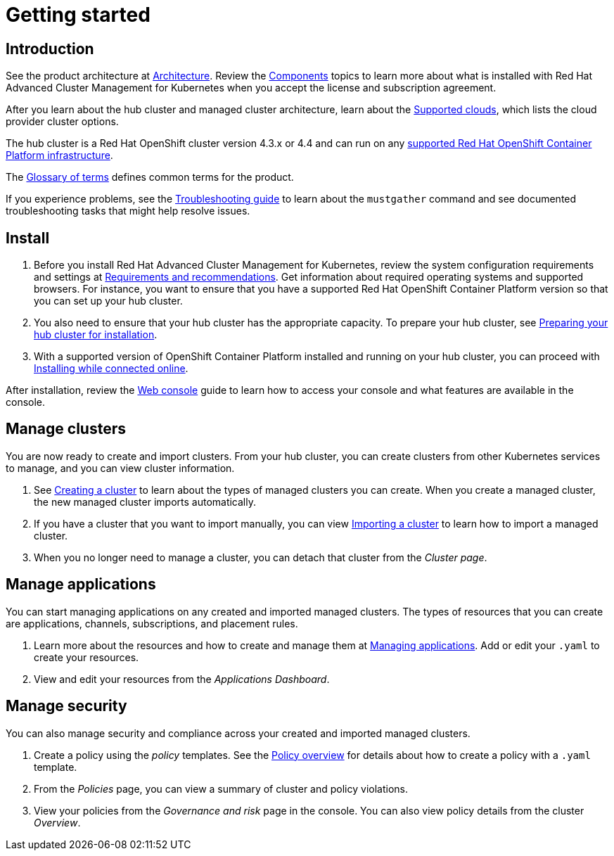 [#getting-started]
= Getting started

[#introduction]
== Introduction

See the product architecture at xref:../about/architecture.adoc#multicluster-architecture[Architecture]. Review the xref:../about/components.adoc#components[Components] topics to learn more about what is installed with Red Hat Advanced Cluster Management for Kubernetes when you accept the license and subscription agreement.

After you learn about the hub cluster and managed cluster architecture, learn about the link:../manage_cluster/supported-clouds.adoc#supported-clouds[Supported clouds], which lists the cloud provider cluster options.

The hub cluster is a Red Hat OpenShift cluster version 4.3.x or 4.4 and can run on any https://docs.openshift.com/container-platform/4.3/architecture/architecture-installation.html[supported Red Hat OpenShift Container Platform infrastructure].

The xref:../about/glossary_terms.adoc#glossary-of-terms[Glossary of terms] defines common terms for the product.

If you experience problems, see the link:../troubleshoot_acm/troubleshooting.adoc[Troubleshooting guide] to learn about the `mustgather` command and see documented troubleshooting tasks that might help resolve issues.

[#install]
== Install

. Before you install Red Hat Advanced Cluster Management for Kubernetes, review the system configuration requirements and settings at link:../install/requirements.adoc#requirement-and-recommendations[Requirements and recommendations].
Get information about required operating systems and supported browsers.
For instance, you want to ensure that you have a supported Red Hat OpenShift Container Platform version so that you can set up your hub cluster.
. You also need to ensure that your hub cluster has the appropriate capacity.
To prepare your hub cluster, see link:../install/prep.adoc#preparing-your-hub-cluster-for-installation[Preparing your hub cluster for installation].
. With a supported version of OpenShift Container Platform installed and running on your hub cluster, you can proceed with link:../install/install_connected.adoc#installing-while-connected-online[Installing while connected online].

After installation, review the link:../console/console_intro.adoc#web-console[Web console] guide to learn how to access your console and what features are available in the console.

[#manage-clusters]
== Manage clusters

You are now ready to create and import clusters.
From your hub cluster, you can create clusters from other Kubernetes services to manage, and you can view cluster information.

. See link:../manage_cluster/create.adoc#creating-a-cluster[Creating a cluster] to learn about the types of managed clusters you can create.
When you create a managed cluster, the new managed cluster imports automatically.
. If you have a cluster that you want to import manually, you can view link:../manage_cluster/import.adoc#importing-a-cluster[Importing a cluster] to learn how to import a managed cluster.
. When you no longer need to manage a cluster, you can detach that cluster from the _Cluster page_.

[#manage-applications]
== Manage applications

You can start managing applications on any created and imported managed clusters.
The types of resources that you can create are applications, channels, subscriptions, and placement rules.

. Learn more about the resources and how to create and manage them at link:../manage_applications/app_management_overview#managing-applications[Managing applications].
Add or edit your `.yaml` to create your resources.
. View and edit your resources from the _Applications Dashboard_.

[#manage-security]
== Manage security

You can also manage security and compliance across your created and imported managed clusters.

. Create a policy using the _policy_ templates.
See the link:../security/policy_example.adoc#policy-overview[Policy overview] for details about how to create a policy with a `.yaml` template.
. From the _Policies_ page, you can view a summary of cluster and policy violations.
. View your policies from the _Governance and risk_ page in the console.
You can also view policy details from the cluster _Overview_.
